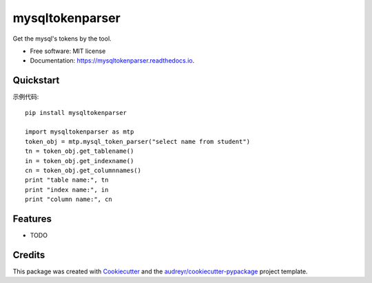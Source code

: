 ================
mysqltokenparser
================


.. image:: https://img.shields.io/pypi/v/mysqltokenparser.svg
        :target: https://pypi.python.org/pypi/mysqltokenparser

.. image:: https://img.shields.io/travis/LoveXiaoLiu/mysqltokenparser.svg
        :target: https://travis-ci.org/LoveXiaoLiu/mysqltokenparser

.. image:: https://readthedocs.org/projects/mysqltokenparser/badge/?version=latest
        :target: https://mysqltokenparser.readthedocs.io/en/latest/?badge=latest
        :alt: Documentation Status


.. image:: https://pyup.io/repos/github/LoveXiaoLiu/mysqltokenparser/shield.svg
     :target: https://pyup.io/repos/github/LoveXiaoLiu/mysqltokenparser/
     :alt: Updates



Get the mysql's tokens by the tool.


* Free software: MIT license
* Documentation: https://mysqltokenparser.readthedocs.io.


Quickstart
----------

示例代码::

   pip install mysqltokenparser

   import mysqltokenparser as mtp
   token_obj = mtp.mysql_token_parser("select name from student")
   tn = token_obj.get_tablename()
   in = token_obj.get_indexname()
   cn = token_obj.get_columnnames()
   print "table name:", tn
   print "index name:", in
   print "column name:", cn


Features
--------

* TODO

Credits
-------

This package was created with Cookiecutter_ and the `audreyr/cookiecutter-pypackage`_ project template.

.. _Cookiecutter: https://github.com/audreyr/cookiecutter
.. _`audreyr/cookiecutter-pypackage`: https://github.com/audreyr/cookiecutter-pypackage
